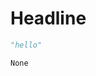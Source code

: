 #+PROPERTY: padline no
* Headline
  #+BEGIN_SRC python :tangle ./test-bash.sh :comments yes
  "hello"
  #+END_SRC

  #+RESULTS:
  : None

